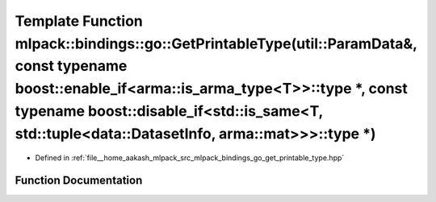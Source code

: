 .. _exhale_function_namespacemlpack_1_1bindings_1_1go_1aabc5da007fd9bda3d617f608102eee1e:

Template Function mlpack::bindings::go::GetPrintableType(util::ParamData&, const typename boost::enable_if<arma::is_arma_type<T>>::type \*, const typename boost::disable_if<std::is_same<T, std::tuple<data::DatasetInfo, arma::mat>>>::type \*)
=================================================================================================================================================================================================================================================

- Defined in :ref:`file__home_aakash_mlpack_src_mlpack_bindings_go_get_printable_type.hpp`


Function Documentation
----------------------


.. doxygenfunction:: mlpack::bindings::go::GetPrintableType(util::ParamData&, const typename boost::enable_if<arma::is_arma_type<T>>::type *, const typename boost::disable_if<std::is_same<T, std::tuple<data::DatasetInfo, arma::mat>>>::type *)
